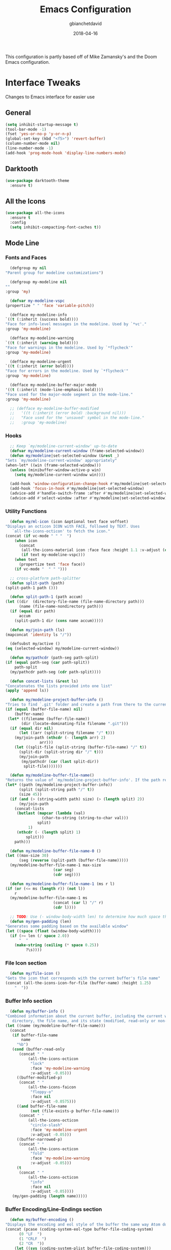 #+TITLE: Emacs Configuration
#+AUTHOR: gbianchetdavid
#+DATE: 2018-04-16

This configuration is partly based off of Mike Zamansky's and the Doom 
Emacs configuration.

* Interface Tweaks
  Changes to Emacs interface for easier use
** General
   #+BEGIN_SRC emacs-lisp
     (setq inhibit-startup-message t)
     (tool-bar-mode -1)
     (fset 'yes-or-no-p 'y-or-n-p)
     (global-set-key (kbd "<f5>") 'revert-buffer)
     (column-number-mode nil)
     (line-number-mode -1)
     (add-hook 'prog-mode-hook 'display-line-numbers-mode)
   #+END_SRC

** Darktooth
   #+BEGIN_SRC emacs-lisp
     (use-package darktooth-theme
       :ensure t)
   #+END_SRC

** All the Icons
   #+BEGIN_SRC emacs-lisp
     (use-package all-the-icons
       :ensure t
       :config
       (setq inhibit-compacting-font-caches t))
   #+END_SRC

** Mode Line
*** Fonts and Faces
    #+BEGIN_SRC emacs-lisp
      (defgroup my nil
	"Parent group for modeline customizations")

      (defgroup my-modeline nil
	""
	:group 'my)

      (defvar my-modeline-vspc
	(propertize " " 'face 'variable-pitch))

      (defface my-modeline-info
	`((t (:inherit (success bold))))
	"Face for info-level messages in the modeline. Used by `*vc'."
	:group 'my-modeline)

      (defface my-modeline-warning
	`((t (:inherit (warning bold))))
	"Face for warnings in the modeline. Used by `*flycheck'"
	:group 'my-modeline)

      (defface my-modeline-urgent
	`((t (:inherit (error bold))))
	"Face for errors in the modeline. Used by `*flycheck'"
	:group 'my-modeline)

      (defface my-modeline-buffer-major-mode
	'((t (:inherit (mode-line-emphasis bold))))
	"Face used for the major-mode segment in the mode-line."
	:group 'my-modeline)

      ;; (defface my-modeline-buffer-modified
      ;;   '((t (:inherit (error bold) :background nil)))
      ;;   "Face used for the 'unsaved' symbol in the mode-line."
      ;;   :group 'my-modeline)
    #+END_SRC

*** Hooks
    #+BEGIN_SRC emacs-lisp
      ;; Keep `my/modeline-current-window' up-to-date
      (defvar my/modeline-current-window (frame-selected-window))
      (defun my/modeline|set-selected-window (&rest _)
	"Sets `my/modeline-current-window' appropriately"
	(when-let* ((win (frame-selected-window)))
	  (unless (minibuffer-window-active-p win)
	    (setq my/modeline-current-window win))))

      (add-hook 'window-configuration-change-hook #'my/modeline|set-selected-window)
      (add-hook 'focus-in-hook #'my/modeline|set-selected-window)
      (advice-add #'handle-switch-frame :after #'my/modeline|set-selected-window)
      (advice-add #'select-window :after #'my/modeline|set-selected-window)
    #+END_SRC

*** Utility Functions
    #+BEGIN_SRC emacs-lisp
      (defun my/ml-icon (icon &optional text face voffset)
	"Displays an octicon ICON with FACE, followed by TEXT. Uses
	   `all-the-icons-octicon' to fetch the icon."
	(concat (if vc-mode " " "  ")
		(when icon
		  (concat
		   (all-the-icons-material icon :face face :height 1.1 :v-adjust (or voffset -0.2))
		   (if text my-modeline-vspc)))
		(when text
		  (propertize text 'face face))
		(if vc-mode "  " " ")))

      ;; cross-platform path-splitter
      (defun split-path (path) 
	(split-path-1 path ()))

      (defun split-path-1 (path accum) 
	(let ((dir  (directory-file-name (file-name-directory path))) 
	      (name (file-name-nondirectory path))) 
	  (if (equal dir path)
	      accum
	    (split-path-1 dir (cons name accum)))))

      (defun my/join-path (ls)
	(mapconcat 'identity ls "/"))

      (defsubst my/active ()
	(eq (selected-window) my/modeline-current-window))

      (defun my/pathcdr (path-seg path-split)
	(if (equal path-seg (car path-split))
	    path-split
	  (my/pathcdr path-seg (cdr path-split))))

      (defun concat-lists (&rest ls)
	"Concatenates the lists provided into one list"
	(apply 'append ls))

      (defun my/modeline-project-buffer-info ()
	"Tries to find `.git' folder and create a path from there to the current buffer and if it doesn't find it, return the parent directory and the current buffer."
	(if (equal (buffer-file-name) nil)
	    (buffer-name)
	 (let* ((filename (buffer-file-name))
	       (dir (locate-dominating-file filename ".git")))
	  (if (equal dir nil)
	      (let ((arr (split-string filename "/" t)))
		(my/join-path (nthcdr (- (length arr) 2)
				   arr)))
	    (let ((split-file (split-string (buffer-file-name) "/" t))
		  (split-dir (split-string dir "/" t)))
	      (my/join-path
	       (my/pathcdr (car (last split-dir))
			split-file)))))))

      (defun my/modeline-buffer-file-name()
	"Returns the value of `my/modeline-project-buffer-info'. If the path returned is too long, abbreviate path using fish style abbreviations."
	(let* ((path (my/modeline-project-buffer-info))
	      (split (split-string path "/" t))
	      (size 45))
	  (if (and (> (string-width path) size) (> (length split) 2))
	      (my/join-path
		(concat-lists
		 (butlast (mapcar (lambda (val)
				    (char-to-string (string-to-char val)))
				  split)
			  1)
		 (nthcdr (- (length split) 1)
			 split)))
	    path)))

      (defun my/modeline-buffer-file-name-0 ()
	(let ((max-size 30)
	      (seg (reverse (split-path (buffer-file-name)))))
	  (my/modeline-buffer-file-name-1 max-size
					     (car seg)
					     (cdr seg))))

      (defun my/modeline-buffer-file-name-1 (ms r l)
	(if (or (<= ms (length r)) (not l))
	    r
	  (my/modeline-buffer-file-name-1 ms
					     (concat (car l) "/" r)
					     (cdr l))))

      ;; TODO: Use (- window-body-width len) to determine how much space there should be
      (defun my/gen-padding (len)
	"Generates some padding based on the available window"
	(let ((space (float (window-body-width))))
	  (if (>= len (/ space 2.0))
	      "  "
	    (make-string (ceiling (* space 0.25))
			 ?\s))))

    #+END_SRC

*** File Icon section
    #+BEGIN_SRC emacs-lisp
      (defun my/file-icon ()
	"Gets the icon that corresponds with the current buffer's file name"
	(concat (all-the-icons-icon-for-file (buffer-name) :height 1.25)
		"  "))
    #+END_SRC

*** Buffer Info section
    #+BEGIN_SRC emacs-lisp
      (defun my/buffer-info ()
	"Combined information about the current buffer, including the current working
	   directory, the file name, and its state (modified, read-only or non-existent)."
	(let ((name (my/modeline-buffer-file-name)))
	  (concat
	   (if buffer-file-name
	       name
	     "%b")
	   (cond (buffer-read-only
		  (concat " "
			  (all-the-icons-octicon
			   "lock"
			   :face 'my-modeline-warning
			   :v-adjust -0.05)))
		 ((buffer-modified-p)
		  (concat " "
			  (all-the-icons-faicon
			   "floppy-o"
			   :face nil
			   :v-adjust -0.0575)))
		 ((and buffer-file-name
		       (not (file-exists-p buffer-file-name)))
		  (concat " "
			  (all-the-icons-octicon
			   "circle-slash"
			   :face 'my-modeline-urgent
			   :v-adjust -0.05)))
		 ((buffer-narrowed-p)
		  (concat " "
			  (all-the-icons-octicon
			   "fold"
			   :face 'my-modeline-warning
			   :v-adjust -0.05)))
		 (t
		  (concat " "
			  (all-the-icons-octicon
			   "info"
			   :face nil
			   :v-adjust -0.05))))
	   (my/gen-padding (length name)))))
    #+END_SRC
*** Buffer Encoding/Line-Endings section
    #+BEGIN_SRC emacs-lisp
      (defun my/buffer-encoding ()
	"Displays the encoding and eol style of the buffer the same way Atom does."
	(concat (pcase (coding-system-eol-type buffer-file-coding-system)
		  (0 "LF  ")
		  (1 "CRLF  ")
		  (2 "CR  "))
		(let ((sys (coding-system-plist buffer-file-coding-system)))
		  (cond ((memq (plist-get sys :category) '(coding-category-undecided coding-category-utf-8))
			 "UTF-8")
			(t (upcase (symbol-name (plist-get sys :name))))))
		"  "))
    #+END_SRC

*** Version Control section
    #+BEGIN_SRC emacs-lisp
      (defun my/vcs ()
	"Displays the current branch, colored based on its state."
	(when (and vc-mode buffer-file-name)
	  (let* ((backend (vc-backend buffer-file-name))
		 (state   (vc-state buffer-file-name backend)))
	    (let ((face    'mode-line-inactive)
		  (active (my/active))
		  (all-the-icons-default-adjust -0.1))
	      (concat " "
		      (cond ((memq state '(edited added))
			     (if active (setq face 'my-modeline-info))
			     (all-the-icons-octicon
			      "git-compare"
			      :face face
			      :v-adjust -0.05))
			    ((eq state 'needs-merge)
			     (if active (setq face 'my-modeline-info))
			     (all-the-icons-octicon "git-merge" :face face))
			    ((eq state 'needs-update)
			     (if active (setq face 'my-modeline-warning))
			     (all-the-icons-octicon "arrow-down" :face face))
			    ((memq state '(removed conflict unregistered))
			     (if active (setq face 'my-modeline-urgent))
			     (all-the-icons-octicon "alert" :face face))
			    (t
			     (if active (setq face 'font-lock-doc-face))
			     (all-the-icons-octicon
			      "git-compare"
			      :face face
			      :v-adjust -0.05)))
		      " "
		      (propertize (substring vc-mode (+ (if (eq backend 'Hg) 2 3) 2))
				  'face (if active face))
		      "  ")))))
    #+END_SRC

*** Major Mode section
    #+BEGIN_SRC emacs-lisp
      (defun my/major-mode ()
	"The major mode, including process, environment and text-scale info."
	(propertize
	 (concat (format-mode-line mode-name)
		 (when (stringp mode-line-process)
		   mode-line-process)
		 (and (featurep 'face-remap)
		      (/= text-scale-mode-amount 0)
		      (format " (%+d)" text-scale-mode-amount)))
	 'face nil))
    #+END_SRC

*** Flycheck section
    #+BEGIN_SRC emacs-lisp
      (defun my/flycheck-modeline ()
	"Flycheck edits for mode line"
	(when (boundp 'flycheck-last-status-change)
	  (pcase flycheck-last-status-change
	    ('finished (if flycheck-current-errors
			   (let-alist (flycheck-count-errors flycheck-current-errors)
			     (let ((sum (+ (or .error 0) (or .warning 0))))
			       (my/ml-icon (if .error "error_outline" "remove_circle_outline")
					      (number-to-string sum)
					      (if .error 'my-modeline-urgent 'my-modeline-warning)
					      -0.25)))
			 (my/ml-icon "check" nil 'my-modeline-info)))
	    ('running     (my/ml-icon "access_time" nil 'font-lock-doc-face -0.25))
	    ('no-checker  (my/ml-icon "visibility_off" nil 'font-lock-doc-face))
	    ('errored     (my/ml-icon "sim_card_alert" "Flycheck Error" 'my-modeline-urgent))
	    ('interrupted (my/ml-icon "pause" "Interrupted" 'font-lock-doc-face)))))
    #+END_SRC

*** Set modeline and update
    #+BEGIN_SRC emacs-lisp
      (setq-default mode-line-format
		    (list " "
			  'mode-line-front-space
			  '(:eval (my/file-icon))
			  '(:eval (my/buffer-info)) ; File name with parent dir
			  '(:eval (my/buffer-encoding)) ; line ending+encoding
			  '(:eval (my/vcs)) ; branch name (and perhaps some icon)
			  '(:eval (my/major-mode))	    ; Major mode name 
			  '(:eval (my/flycheck-modeline)) ; Flycheck UI edits
			  'mode-line-end-space))

      (if t (force-mode-line-update t))
    #+END_SRC

* Packages
** Try
   Try allows the user to try a package without installing it.
   [[https://github.com/larstvei/Try][Home Page]]
   #+BEGIN_SRC emacs-lisp
     (use-package try
       :ensure t)
   #+END_SRC

** Which-Key
   Which-Key shows command suggestions when typing emacs commands.
   [[https://github.com/justbur/emacs-which-key][Home Page]]
   #+BEGIN_SRC emacs-lisp
     (use-package which-key
       :ensure t
       :config
       (which-key-mode))
   #+END_SRC

** Org Mode
   Org Mode is my religion--nuff said.
   [[https://orgmode.org/][Home Page]]
   #+BEGIN_SRC emacs-lisp
     ;; Prettify bullets to make document look nicer
     (use-package org-bullets
       :ensure t
       :config
       (add-hook 'org-mode-hook (lambda () (org-bullets-mode 1))))

     (global-visual-line-mode t)
   #+END_SRC

** Cider
   Cider is a Clojure-mode add on that makes developing clojure easy.
   [[https://github.com/clojure-emacs/cider][Home Page]]
   #+BEGIN_SRC emacs-lisp
     (use-package cider
       :ensure t)
   #+END_SRC

** Rainbow Mode
   Rainbow mode finds colours written in words, rgb, or hex and makes
   the background colour of the string in question that same colour.
   [[https://github.com/emacsmirror/rainbow-mode][Home Page]]
   #+BEGIN_SRC emacs-lisp
     (use-package rainbow-mode
       :ensure t)
   #+END_SRC 

** Emmet Mode
   Emmet mode expands words into html entities.
   [[https://github.com/smihica/emmet-mode][Home Page]]
   #+BEGIN_SRC emacs-lisp
     (use-package emmet-mode
       :ensure t)
   #+END_SRC

** Swiper
   Swiper no Swiping..! Better incremental search in buffer.
   [[https://github.com/abo-abo/swiper][Home Page]]
   #+BEGIN_SRC emacs-lisp
     ;; Counsel is a dependency of Swiper
     (use-package counsel
       :ensure t)

     (use-package ivy
       :ensure t
       :diminish (ivy-mode)
       :bind (("C-x b" . ivy-switch-buffer))
       :config
       (ivy-mode 1)
       (setq ivy-use-virtual-buffers t)
       (setq ivy-display-style 'fancy))

     (use-package swiper
       :ensure t
       :bind (("C-s" . swiper)
              ("C-r" . swiper)
              ("C-c C-r" . ivy-resume)
              ("M-x" . counsel-M-x)
              ("C-x C-f" . counsel-find-file))
       :config
       (progn
         (ivy-mode 1)
         (setq ivy-use-virtual-buffers t)
         (setq ivy-display-style 'fancy)
         (define-key read-expression-map (kbd "C-r") 'counsel-expression-history)))
    #+END_SRC

** Autocomplete
   Autocomplete provides autocomplete for everything (really!).
   [[https://github.com/auto-complete/auto-complete][Home Page]]
   #+BEGIN_SRC emacs-lisp
     (use-package auto-complete
       :ensure t
       :init (progn
               (ac-config-default)
               (global-auto-complete-mode t)))
   #+END_SRC

** IBuffer
   IBuffer is an interactive interface for the buffer list.
   #+BEGIN_SRC emacs-lisp
     (defalias 'list-buffers 'ibuffer)
   #+END_SRC

** Undo-Tree
   Undo-Tree is a package that improves the undo functionality of emacs by
   providing a "redo" button and a visualized history of work to undo to.
   [[https://gist.github.com/mori-dev/301447][Home Page (just a Gist)]]
   #+BEGIN_SRC emacs-lisp
     (use-package undo-tree
       :ensure t
       :init
       (global-undo-tree-mode))
   #+END_SRC

** Hungry Delete Mode
   This mode deletes all whitespace characters between `(point)' and the
   next non-whitespace character (forwards and back).
   [[https://github.com/nflath/hungry-delete/blob/master/hungry-delete.el][Home Page]]
   #+BEGIN_SRC emacs-lisp
     (use-package hungry-delete
       :ensure t
       :config
       (global-hungry-delete-mode))
   #+END_SRC

** Web-Mode
   Web-Mode is the hidden-blade of web developing. Makes editing html and
   html-ish (ejs, jsp, etc) files super easy.
   [[http://web-mode.org/][Home Page]]
   #+BEGIN_SRC emacs-lisp
     (use-package web-mode
       :ensure t
       :config
       (add-to-list 'auto-mode-alist '("\\.html?\\'" . web-mode))
       (add-to-list 'auto-mode-alist '("\\.ejs\\'" . web-mode))
       ; Tell Web-Mode about templating engines it should know about
       (setq web-mode-engines-alist
             '(("ejs"    . "\\.ejs\\'")))
       (setq web-mode-ac-sources-alist
             '(("css" . (ac-source-css-property))
               ("html" . (ac-source-words-in-buffer ac-source-abbrev))))
       (setq web-mode-enable-auto-pairing nil)
       (setq web-mode-enable-auto-closing t)
       (setq web-mode-enable-auto-quoting t))
   #+END_SRC

** Javascript-IDE (JS2)
   #+BEGIN_SRC emacs-lisp
     (use-package js2-mode
       :ensure t
       :config (add-to-list 'auto-mode-alist
                            `(,(rx ".js" string-end) . js2-mode)))
   #+END_SRC

** Real JSX Mode
   #+BEGIN_SRC emacs-lisp
     (use-package rjsx-mode
       :ensure t
       :config (add-to-list 'auto-mode-alist
                            '("components\\/.*\\.js\\'" . rjsx-mode)))
     ;; Consider adding rjsx-mode to the auto-mode-alist for `(,(rx ".js" string-end))
   #+END_SRC

** JSON Mode
   #+BEGIN_SRC emacs-lisp
     (use-package json-mode
       :ensure t
       :config
       (make-local-variable 'js-indent-level)
       (setq js-indent-level 2))
   #+END_SRC

** FlyCheck
   FlyCheck is an on-the-fly synthax checker for various languages.
   [[http://www.flycheck.org/en/latest/][Home Page]]
   #+BEGIN_SRC emacs-lisp
     (use-package flycheck
       :ensure t
       :init (global-flycheck-mode t)
       :config (progn
                 ;; disable jshint since we prefer eslint checking
                 (setq-default flycheck-disabled-checkers
                               (append flycheck-disabled-checkers
                                       '(javascript-jshint)))

                 ;; use eslint with web-mode for jsx files
                 (flycheck-add-mode 'javascript-eslint 'web-mode)

                 ;; customize flycheck temp file prefix
                 (setq-default flycheck-temp-prefix ".flycheck")

                 ;; disable json-jsonlist checking for json files
                 (setq-default flycheck-disabled-checkers
                               (append flycheck-disabled-checkers
                                       '(json-jsonlist)))))


   #+END_SRC

** Smartparens
   Smartparens is a minor mode for dealing with pairs in Emacs.
   [[https://github.com/Fuco1/smartparens][Home Page]]
   #+BEGIN_SRC emacs-lisp
     (use-package smartparens
       :ensure t
       :config
       (use-package smartparens-config)
       (smartparens-global-mode t)
       (show-smartparens-global-mode t)
       (sp-local-pair 'web-mode "%" "%")
       (sp-local-pair 'web-mode "<" ">"))
   #+END_SRC

** Emmet Mode
   Emmet mode makes writing HTML and CSS much faster by using shortcuts.
   [[https://github.com/smihica/emmet-mode][Home Page]]
   #+BEGIN_SRC emacs-lisp
     (use-package emmet-mode
       :ensure t
       :config
       (add-hook 'sgml-mode-hook 'emmet-mode) ;; Auto-start on any markup modes
       (add-hook 'web-mode-hook 'emmet-mode) ;; Auto-start on any markup modes
       (add-hook 'css-mode-hook  'emmet-mode) ;; enable Emmet's css abbreviation.
       )
   #+END_SRC

** Magit
   Magit! A Git Poreclain Inside Emacs!
   [[https://magit.vc/][Home Page]]
   #+BEGIN_SRC emacs-lisp
     (use-package magit
       :ensure t
       :init
       (progn
       (bind-key "C-x g" 'magit-status)))
   #+END_SRC

* Functions
** Insert `// TODO(gab): '
   #+BEGIN_SRC emacs-lisp
     (defun my/insert-comment-todo ()
       "Insert text `// TODO(gab): ' at point moving point forward."
       (interactive)
       (insert "// TODO(gab): "))

     (global-set-key (kbd "C-c t") 'my/insert-comment-todo)
   #+END_SRC

** Insert `// NOTE(gab): '
   #+BEGIN_SRC emacs-lisp
     (defun my/insert-comment-note ()
       "Insert text `// NOTE(gab): ' at point moving point forward."
       (interactive)
       (insert "// NOTE(gab): "))

     (global-set-key (kbd "C-c n") 'my/insert-comment-note)
   #+END_SRC

** Next line and center:
   #+BEGIN_SRC emacs-lisp
     (defun my/next-line-and-center ()
       "Move the point forwards one line and recenters the window."
       (interactive)
       (forward-line 1)
       (recenter))

     (global-set-key (kbd "C-;") 'my/next-line-and-center)
   #+END_SRC

** Previous line and center:
   #+BEGIN_SRC emacs-lisp
     (defun my/previous-line-and-center ()
       "Move the point backwards one line and recenters the window."
       (interactive)
       (forward-line -1)
       (recenter))

     (global-set-key (kbd "C-'") 'my/previous-line-and-center)
   #+END_SRC

** Get Minor Modes
   #+BEGIN_SRC emacs-lisp
     (defun my/minor-modes-list ()
       "Returns a list of the minor modes' symbols"
       (delq nil
	     (mapcar
	      (lambda (x)
		(let ((car-x (car x)))
		  (when (and (symbolp car-x) (symbol-value car-x))
		    car-x)))
	      minor-mode-alist)))

     (defun minor-modes ()
       "Returns a list containing all the active minor-modes."
       (interactive)
       (message "Minor Modes: %s"
		(mapconcat 'symbol-name (my/minor-modes-list) ", ")))
   #+END_SRC

* Language Specific Configurations
** Haskell
   #+BEGIN_SRC emacs-lisp
     ;; (require 'haskell)

     ;; ;; add capability to submit code to interpreter and mark errors
     ;; (add-hook 'haskell-mode-hook 'interactive-haskell-mode)

     ;; ;; add missing keybindings for navigating errors
     ;; (define-key interactive-haskell-mode-map (kbd "M-n") 'haskell-goto-next-error)
     ;; (define-key interactive-haskell-mode-map (kbd "M-p") 'haskell-goto-prev-error)

     ;; ;; merge this with your existing custom-set-variables
     ;; (custom-set-variables
     ;;  ;; some options suggested in the haskell-mode documentation
     ;;  '(haskell-process-auto-import-loaded-modules t)
     ;;  '(haskell-process-log t)
     ;;  '(haskell-process-suggest-remove-import-lines t))
   #+END_SRC

** Javascript
   #+BEGIN_SRC emacs-lisp
     (add-hook 'js2-mode-hook
               (lambda ()
                 (setq js2-basic-offset 2)))
   #+END_SRC
